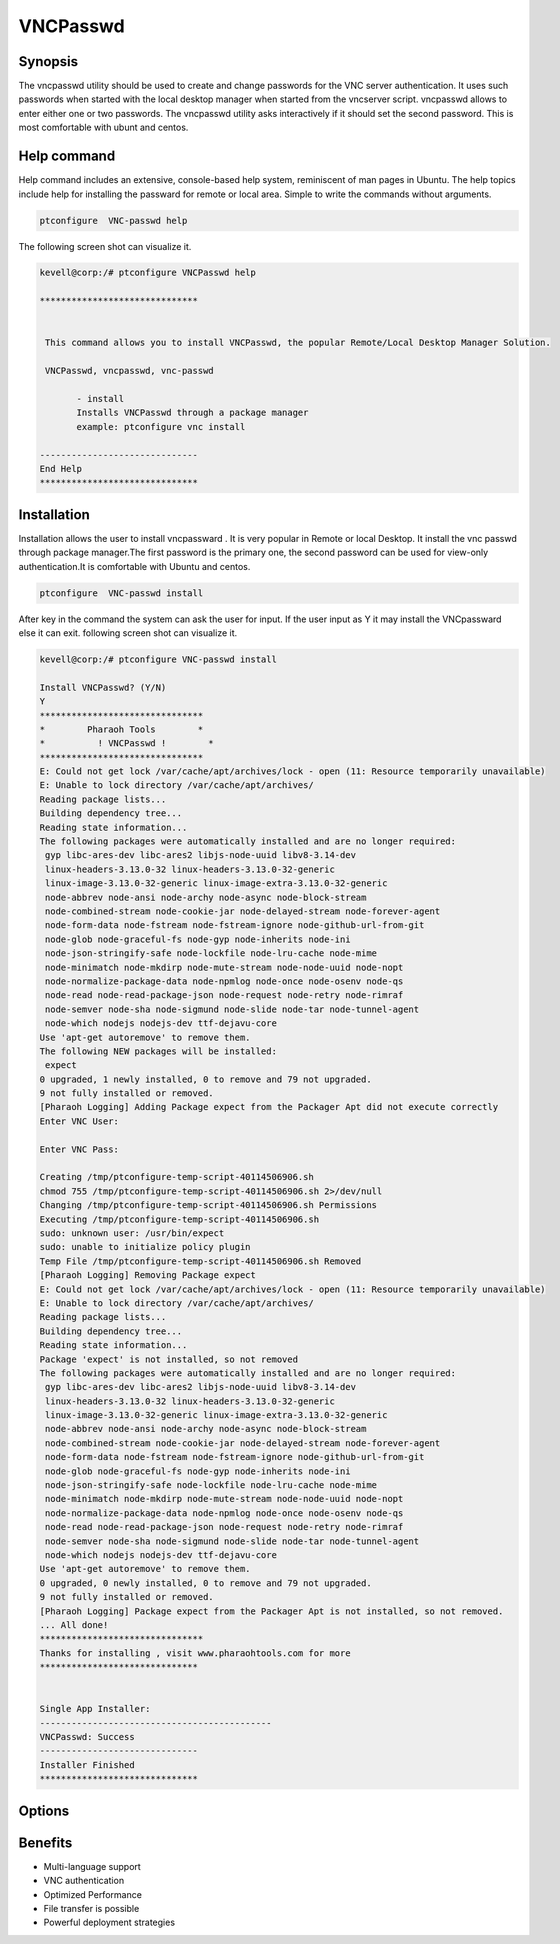 ============
VNCPasswd
============

Synopsis
----------------

The vncpasswd utility should be used to create and change passwords for the VNC server authentication. It uses such passwords when started with the local desktop manager when started from the vncserver script. vncpasswd allows to enter either one or two passwords. The vncpasswd utility asks interactively if it should set the second password. This is most comfortable with ubunt and centos.

Help command
----------------------

Help command includes an extensive, console-based help system, reminiscent of man pages in Ubuntu. The help topics include help for installing the passward for remote or local area. Simple to write the commands without arguments.

.. code-block:: bash

                ptconfigure  VNC-passwd help

The following screen shot can visualize it.

.. code-block:: bash

 kevell@corp:/# ptconfigure VNCPasswd help

 ******************************


  This command allows you to install VNCPasswd, the popular Remote/Local Desktop Manager Solution.

  VNCPasswd, vncpasswd, vnc-passwd

        - install
        Installs VNCPasswd through a package manager
        example: ptconfigure vnc install

 ------------------------------
 End Help
 ******************************


Installation
-----------------

Installation allows the user to install vncpassward . It is very popular in Remote or local Desktop. It install the vnc passwd through package manager.The first password is the primary one, the second password can be used for view-only authentication.It is comfortable with Ubuntu and centos.
 
.. code-block:: bash

                ptconfigure  VNC-passwd install

After key in the command the system can ask the user for input. If the user input as Y it may install the VNCpassward else it can exit. following screen shot can visualize it.


.. code-block:: bash

 kevell@corp:/# ptconfigure VNC-passwd install

 Install VNCPasswd? (Y/N) 
 Y
 *******************************
 *        Pharaoh Tools        *
 *          ! VNCPasswd !        *
 *******************************
 E: Could not get lock /var/cache/apt/archives/lock - open (11: Resource temporarily unavailable)
 E: Unable to lock directory /var/cache/apt/archives/
 Reading package lists...
 Building dependency tree...
 Reading state information...
 The following packages were automatically installed and are no longer required:
  gyp libc-ares-dev libc-ares2 libjs-node-uuid libv8-3.14-dev
  linux-headers-3.13.0-32 linux-headers-3.13.0-32-generic
  linux-image-3.13.0-32-generic linux-image-extra-3.13.0-32-generic
  node-abbrev node-ansi node-archy node-async node-block-stream
  node-combined-stream node-cookie-jar node-delayed-stream node-forever-agent
  node-form-data node-fstream node-fstream-ignore node-github-url-from-git
  node-glob node-graceful-fs node-gyp node-inherits node-ini
  node-json-stringify-safe node-lockfile node-lru-cache node-mime
  node-minimatch node-mkdirp node-mute-stream node-node-uuid node-nopt
  node-normalize-package-data node-npmlog node-once node-osenv node-qs
  node-read node-read-package-json node-request node-retry node-rimraf
  node-semver node-sha node-sigmund node-slide node-tar node-tunnel-agent
  node-which nodejs nodejs-dev ttf-dejavu-core
 Use 'apt-get autoremove' to remove them.
 The following NEW packages will be installed:
  expect
 0 upgraded, 1 newly installed, 0 to remove and 79 not upgraded.
 9 not fully installed or removed.
 [Pharaoh Logging] Adding Package expect from the Packager Apt did not execute correctly
 Enter VNC User:

 Enter VNC Pass:

 Creating /tmp/ptconfigure-temp-script-40114506906.sh
 chmod 755 /tmp/ptconfigure-temp-script-40114506906.sh 2>/dev/null
 Changing /tmp/ptconfigure-temp-script-40114506906.sh Permissions
 Executing /tmp/ptconfigure-temp-script-40114506906.sh
 sudo: unknown user: /usr/bin/expect
 sudo: unable to initialize policy plugin
 Temp File /tmp/ptconfigure-temp-script-40114506906.sh Removed
 [Pharaoh Logging] Removing Package expect
 E: Could not get lock /var/cache/apt/archives/lock - open (11: Resource temporarily unavailable)
 E: Unable to lock directory /var/cache/apt/archives/
 Reading package lists...
 Building dependency tree...
 Reading state information...
 Package 'expect' is not installed, so not removed
 The following packages were automatically installed and are no longer required:
  gyp libc-ares-dev libc-ares2 libjs-node-uuid libv8-3.14-dev
  linux-headers-3.13.0-32 linux-headers-3.13.0-32-generic
  linux-image-3.13.0-32-generic linux-image-extra-3.13.0-32-generic
  node-abbrev node-ansi node-archy node-async node-block-stream
  node-combined-stream node-cookie-jar node-delayed-stream node-forever-agent
  node-form-data node-fstream node-fstream-ignore node-github-url-from-git
  node-glob node-graceful-fs node-gyp node-inherits node-ini
  node-json-stringify-safe node-lockfile node-lru-cache node-mime
  node-minimatch node-mkdirp node-mute-stream node-node-uuid node-nopt
  node-normalize-package-data node-npmlog node-once node-osenv node-qs
  node-read node-read-package-json node-request node-retry node-rimraf
  node-semver node-sha node-sigmund node-slide node-tar node-tunnel-agent
  node-which nodejs nodejs-dev ttf-dejavu-core
 Use 'apt-get autoremove' to remove them.
 0 upgraded, 0 newly installed, 0 to remove and 79 not upgraded.
 9 not fully installed or removed.
 [Pharaoh Logging] Package expect from the Packager Apt is not installed, so not removed.
 ... All done!
 *******************************
 Thanks for installing , visit www.pharaohtools.com for more
 ******************************


 Single App Installer:
 --------------------------------------------
 VNCPasswd: Success
 ------------------------------
 Installer Finished
 ******************************

Options
---------------

.. cssclass:: table-bordered

 +-------------------------------+----------------------------------------+----------------+--------------------------------------+
 | Parameters			 | Alternate Parameters			  | Option	   | Comments				  |
 +===============================+========================================+================+======================================+
 |Install VNCpasswd?(Y/N)        | Instead of using VNCpasswd we can use  | Y		   | It will install VNCPassward  under   |
 |				 | VNCPasswd,vncpasswd,vnc-passwd         | 		   | ptconfigure			  |
 +-------------------------------+----------------------------------------+----------------+--------------------------------------+
 |Install VNCpasswd?(Y/N)        | Instead of using VNCpasswd we can use  | N              | The system exit the installation     |
 |                               | VNCPasswd,vncpasswd,vnc-passwd|        |                | 		                          |
 +-------------------------------+----------------------------------------+----------------+--------------------------------------+


Benefits
-----------------

* Multi-language support
* VNC authentication
* Optimized Performance
* File transfer is possible
* Powerful deployment strategies
